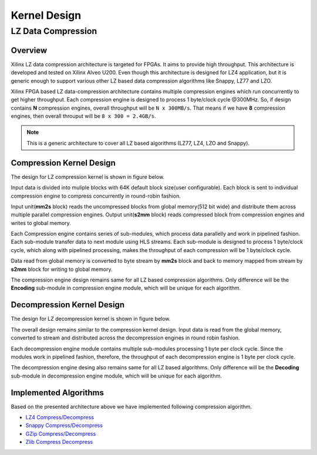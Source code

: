 
.. meta::
   :keywords: Vitis, Library, Data Compression, Xilinx, Kernel Architecture, OpenCL Kernel, Compression Kernels
   :description: This section provides information related to OpenCL kernel architecture of Vitis data compression library.
   :xlnxdocumentclass: Document
   :xlnxdocumenttype: Tutorials

=============
Kernel Design
=============

LZ Data Compression
===================

Overview
--------

Xilinx LZ data compression architecture is targeted for FPGAs. It aims to provide high throughput. This architecture is developed and tested on Xilinx Alveo U200. Even though this architecture is designed for LZ4 application, but it is generic enough to support various other LZ based data compression algorithms like Snappy, LZ77 and LZO.

Xilinx FPGA based LZ data-compression architecture contains multiple compression engines which run concurrently to get higher throughput. Each compression engine is designed to process 1 byte/clock cycle @300MHz. So, if design contains **N** compression engines, overall throughput will be ``N x 300MB/s``. That means if we have **8** compression engines, then overall throuput will be ``8 x 300 = 2.4GB/s``.

.. NOTE::
	This is a generic architecture to cover all LZ based algorithms (LZ77, LZ4, LZO and Snappy).


Compression Kernel Design
-------------------------

The design for LZ compression kernel is shown in figure below.

.. image:: ../../docs/_static/lzx_comp.png
   :alt: LZ based Compression Kernel
   :width: 100%
   :align: center

Input data is divided into muliple blocks with 64K default block size(user configurable). Each block is sent to individual compression engine to compress concurrently in round-robin fashion.

Input unit(**mm2s** block) reads the uncompressed blocks from global memory(512 bit wide) and distribute them across multiple parallel compression engines. Output unit(**s2mm** block) reads compressed block from compression engines and writes to global memory.

Each Compression engine contains series of sub-modules, which process data parallelly and work in pipelined fashion. Each sub-module transfer data to next module using HLS streams. Each sub-module is designed to process 1 byte/clock cycle, which along with pipelined processing, makes the throughput of each compression will be 1 byte/clock cycle.

Data read from global memory is converted to byte stream by **mm2s** block and back to memory mapped from stream by **s2mm** block for writing to global memory.

The compression engine design remains same for all LZ based compression algorithms. Only difference will be the **Encoding** sub-module in compression engine module, which will be unique for each algorithm.


Decompression Kernel Design
---------------------------

The design for LZ decompression kernel is shown in figure below.

.. image:: ../../docs/_static/lzx_decomp.png
   :alt: LZ based Decompression Kernel
   :width: 100%
   :align: center

The overall design remains similar to the compression kernel design. Input data is read from the global memory, converted to stream and distributed across the decompression engines in round robin fashion.

Each decompression engine module contains multiple sub-modules processing 1 byte per clock cycle. Since the modules work in pipelined fashion, therefore, the throughput of each decompression engine is 1 byte per clock cycle.

The decompression engine desing also remains same for all LZ based algorithms. Only difference will be the **Decoding**	 sub-module in decompression engine module, which will be unique for each algorithm.

Implemented Algorithms
----------------------

Based on the presented architecture above we have implemented following
compression algorithm.

-  `LZ4 Compress/Decompress <./lz4>`__
-  `Snappy Compress/Decompress <./snappy>`__
-  `GZip Compress/Decompress <./gzip>`__
-  `Zlib Compress Decompress <./zlib>`__

